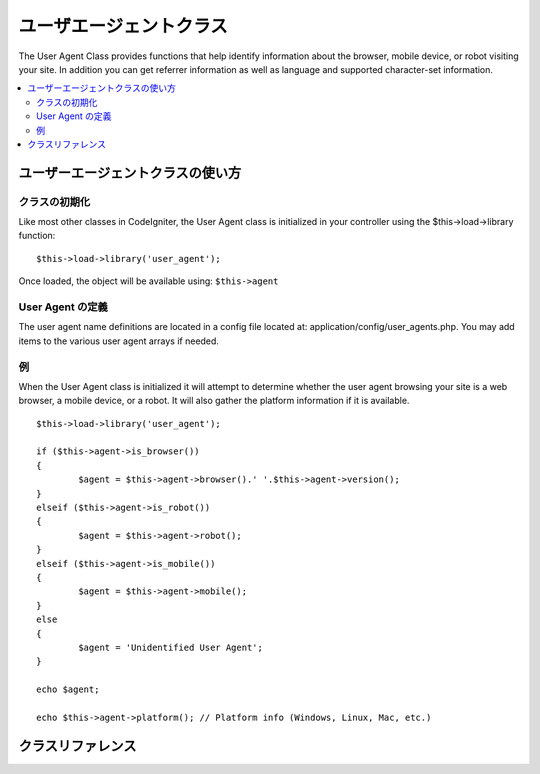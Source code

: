 ################
ユーザエージェントクラス
################

The User Agent Class provides functions that help identify information
about the browser, mobile device, or robot visiting your site. In
addition you can get referrer information as well as language and
supported character-set information.

.. contents::
  :local:

.. raw:: html

  <div class="custom-index container"></div>

**************************
ユーザーエージェントクラスの使い方
**************************

クラスの初期化
======================

Like most other classes in CodeIgniter, the User Agent class is
initialized in your controller using the $this->load->library function::

	$this->load->library('user_agent');

Once loaded, the object will be available using: ``$this->agent``

User Agent の定義
======================

The user agent name definitions are located in a config file located at:
application/config/user_agents.php. You may add items to the various
user agent arrays if needed.

例
=======

When the User Agent class is initialized it will attempt to determine
whether the user agent browsing your site is a web browser, a mobile
device, or a robot. It will also gather the platform information if it
is available.

::

	$this->load->library('user_agent');

	if ($this->agent->is_browser())
	{
		$agent = $this->agent->browser().' '.$this->agent->version();
	}
	elseif ($this->agent->is_robot())
	{
		$agent = $this->agent->robot();
	}
	elseif ($this->agent->is_mobile())
	{
		$agent = $this->agent->mobile();
	}
	else
	{
		$agent = 'Unidentified User Agent';
	}

	echo $agent;

	echo $this->agent->platform(); // Platform info (Windows, Linux, Mac, etc.)

***************
クラスリファレンス
***************

.. php:class:: CI_User_agent

	.. php:method:: is_browser([$key = NULL])

		:param	string	$key: Optional browser name
		:returns:	TRUE if the user agent is a (specified) browser, FALSE if not
		:rtype:	bool

		Returns TRUE/FALSE (boolean) if the user agent is a known web browser.
		::

			if ($this->agent->is_browser('Safari'))
			{
				echo 'You are using Safari.';
			}
			elseif ($this->agent->is_browser())
			{
				echo 'You are using a browser.';
			}

		.. note:: The string "Safari" in this example is an array key in the list of browser definitions.
			You can find this list in **application/config/user_agents.php** if you want to add new
			browsers or change the stings.

	.. php:method:: is_mobile([$key = NULL])

		:param	string	$key: Optional mobile device name
		:returns:	TRUE if the user agent is a (specified) mobile device, FALSE if not
		:rtype:	bool

		Returns TRUE/FALSE (boolean) if the user agent is a known mobile device.
		::

			if ($this->agent->is_mobile('iphone'))
			{
				$this->load->view('iphone/home');
			}
			elseif ($this->agent->is_mobile())
			{
				$this->load->view('mobile/home');
			}
			else
			{
				$this->load->view('web/home');
			}

	.. php:method:: is_robot([$key = NULL])

		:param	string	$key: Optional robot name
		:returns:	TRUE if the user agent is a (specified) robot, FALSE if not
		:rtype:	bool

		Returns TRUE/FALSE (boolean) if the user agent is a known robot.

		.. note:: The user agent library only contains the most common robot definitions. It is not a complete list of bots.
			There are hundreds of them so searching for each one would not be very efficient. If you find that some bots
			that commonly visit your site are missing from the list you can add them to your
			**application/config/user_agents.php** file.

	.. php:method:: is_referral()

		:returns:	TRUE if the user agent is a referral, FALSE if not
		:rtype:	bool

		Returns TRUE/FALSE (boolean) if the user agent was referred from another site.

	.. php:method:: browser()

		:returns:	Detected browser or an empty string
		:rtype:	string

		Returns a string containing the name of the web browser viewing your site.

	.. php:method:: version()

		:returns:	Detected browser version or an empty string
		:rtype:	string

		Returns a string containing the version number of the web browser viewing your site.

	.. php:method:: mobile()

		:returns:	Detected mobile device brand or an empty string
		:rtype:	string

		Returns a string containing the name of the mobile device viewing your site.

	.. php:method:: robot()

		:returns:	Detected robot name or an empty string
		:rtype:	string

		Returns a string containing the name of the robot viewing your site.

	.. php:method:: platform()

		:returns:	Detected operating system or an empty string
		:rtype:	string

		Returns a string containing the platform viewing your site (Linux, Windows, OS X, etc.).

	.. php:method:: referrer()

		:returns:	Detected referrer or an empty string
		:rtype:	string

		The referrer, if the user agent was referred from another site. Typically you'll test for this as follows::

			if ($this->agent->is_referral())
			{
				echo $this->agent->referrer();
			}

	.. php:method:: agent_string()

		:returns:	Full user agent string or an empty string
		:rtype:	string

		Returns a string containing the full user agent string. Typically it will be something like this::

			Mozilla/5.0 (Macintosh; U; Intel Mac OS X; en-US; rv:1.8.0.4) Gecko/20060613 Camino/1.0.2

	.. php:method:: accept_lang([$lang = 'en'])

		:param	string	$lang: Language key
		:returns:	TRUE if provided language is accepted, FALSE if not
		:rtype:	bool

		Lets you determine if the user agent accepts a particular language. Example::

			if ($this->agent->accept_lang('en'))
			{
				echo 'You accept English!';
			}

		.. note:: This method is not typically very reliable since some	browsers do not provide language info,
			and even among those that do, it is not always accurate.

	.. php:method:: languages()

		:returns:	An array list of accepted languages
		:rtype:	array

		Returns an array of languages supported by the user agent.

	.. php:method:: accept_charset([$charset = 'utf-8'])

		:param	string	$charset: Character set
		:returns:	TRUE if the character set is accepted, FALSE if not
		:rtype:	bool

		Lets you determine if the user agent accepts a particular character set. Example::

			if ($this->agent->accept_charset('utf-8'))
			{
				echo 'You browser supports UTF-8!';
			}

		.. note:: This method is not typically very reliable since some browsers do not provide character-set info,
			and even among those that do, it is not always accurate.

	.. php:method:: charsets()

		:returns:	An array list of accepted character sets
		:rtype:	array

		Returns an array of character sets accepted by the user agent.

	.. php:method:: parse($string)

		:param	string	$string: A custom user-agent string
		:rtype:	void

		Parses a custom user-agent string, different from the one reported by the current visitor.
